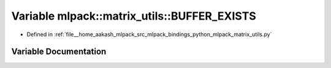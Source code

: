 .. _exhale_variable_namespacemlpack_1_1matrix__utils_1a2f85d63fb31acc8d9e1e468490cb4d80:

Variable mlpack::matrix_utils::BUFFER_EXISTS
============================================

- Defined in :ref:`file__home_aakash_mlpack_src_mlpack_bindings_python_mlpack_matrix_utils.py`


Variable Documentation
----------------------


.. doxygenvariable:: mlpack::matrix_utils::BUFFER_EXISTS
